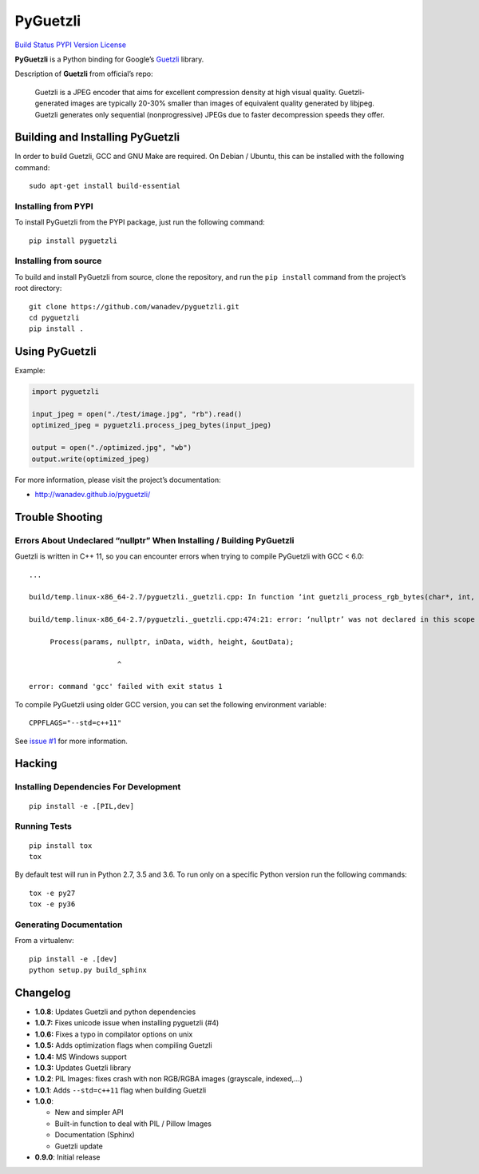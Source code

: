 PyGuetzli
=========

`Build Status <https://travis-ci.org/wanadev/pyguetzli>`__ `PYPI
Version <https://pypi.python.org/pypi/pyguetzli>`__
`License <https://github.com/wanadev/pyguetzli/blob/master/LICENSE>`__

**PyGuetzli** is a Python binding for Google’s
`Guetzli <https://github.com/google/guetzli>`__ library.

Description of **Guetzli** from official’s repo:

   Guetzli is a JPEG encoder that aims for excellent compression density
   at high visual quality. Guetzli-generated images are typically 20-30%
   smaller than images of equivalent quality generated by libjpeg.
   Guetzli generates only sequential (nonprogressive) JPEGs due to
   faster decompression speeds they offer.

Building and Installing PyGuetzli
---------------------------------

In order to build Guetzli, GCC and GNU Make are required. On
Debian / Ubuntu, this can be installed with the following command:

::

   sudo apt-get install build-essential

Installing from PYPI
~~~~~~~~~~~~~~~~~~~~

To install PyGuetzli from the PYPI package, just run the following
command:

::

   pip install pyguetzli

Installing from source
~~~~~~~~~~~~~~~~~~~~~~

To build and install PyGuetzli from source, clone the repository, and
run the ``pip install`` command from the project’s root directory:

::

   git clone https://github.com/wanadev/pyguetzli.git
   cd pyguetzli
   pip install .

Using PyGuetzli
---------------

Example:

.. code:: python

   import pyguetzli

   input_jpeg = open("./test/image.jpg", "rb").read()
   optimized_jpeg = pyguetzli.process_jpeg_bytes(input_jpeg)

   output = open("./optimized.jpg", "wb")
   output.write(optimized_jpeg)

For more information, please visit the project’s documentation:

-  http://wanadev.github.io/pyguetzli/

Trouble Shooting
----------------

Errors About Undeclared “nullptr” When Installing / Building PyGuetzli
~~~~~~~~~~~~~~~~~~~~~~~~~~~~~~~~~~~~~~~~~~~~~~~~~~~~~~~~~~~~~~~~~~~~~~

Guetzli is written in C++ 11, so you can encounter errors when trying to
compile PyGuetzli with GCC < 6.0:

::

   ...

   build/temp.linux-x86_64-2.7/pyguetzli._guetzli.cpp: In function ‘int guetzli_process_rgb_bytes(char*, int, int, char**, int)’:

   build/temp.linux-x86_64-2.7/pyguetzli._guetzli.cpp:474:21: error: ‘nullptr’ was not declared in this scope

        Process(params, nullptr, inData, width, height, &outData);

                        ^

   error: command 'gcc' failed with exit status 1

To compile PyGuetzli using older GCC version, you can set the following
environment variable:

::

   CPPFLAGS="--std=c++11"

See `issue #1 <https://github.com/wanadev/pyguetzli/issues/1>`__ for
more information.

Hacking
-------

Installing Dependencies For Development
~~~~~~~~~~~~~~~~~~~~~~~~~~~~~~~~~~~~~~~

::

   pip install -e .[PIL,dev]

Running Tests
~~~~~~~~~~~~~

::

   pip install tox
   tox

By default test will run in Python 2.7, 3.5 and 3.6. To run only on a
specific Python version run the following commands:

::

   tox -e py27
   tox -e py36

Generating Documentation
~~~~~~~~~~~~~~~~~~~~~~~~

From a virtualenv:

::

   pip install -e .[dev]
   python setup.py build_sphinx

Changelog
---------

-  **1.0.8**: Updates Guetzli and python dependencies
-  **1.0.7:** Fixes unicode issue when installing pyguetzli (#4)
-  **1.0.6:** Fixes a typo in compilator options on unix
-  **1.0.5:** Adds optimization flags when compiling Guetzli
-  **1.0.4:** MS Windows support
-  **1.0.3:** Updates Guetzli library
-  **1.0.2**: PIL Images: fixes crash with non RGB/RGBA images
   (grayscale, indexed,…)
-  **1.0.1**: Adds ``--std=c++11`` flag when building Guetzli
-  **1.0.0**:

   -  New and simpler API
   -  Built-in function to deal with PIL / Pillow Images
   -  Documentation (Sphinx)
   -  Guetzli update

-  **0.9.0**: Initial release
